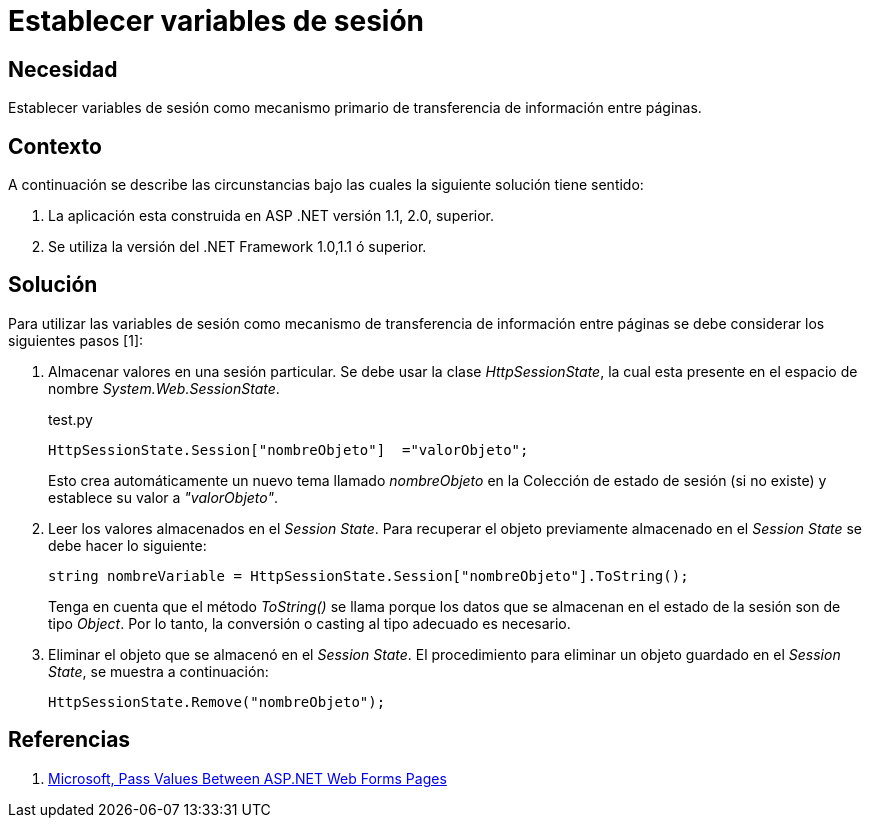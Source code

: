 :slug: kb/aspnet/establecer-variables-sesion/
:category: aspnet
:description: TODO
:keywords: TODO
:kb: yes

= Establecer variables de sesión

== Necesidad

Establecer variables de sesión como 
mecanismo primario de transferencia de información entre páginas.

== Contexto

A continuación se describe las circunstancias 
bajo las cuales la siguiente solución tiene sentido:

. La aplicación esta construida en ASP .NET versión 1.1, 2.0, superior.
. Se utiliza la versión del .NET Framework 1.0,1.1 ó superior.

== Solución

Para utilizar las variables de sesión 
como mecanismo de transferencia de información entre páginas 
se debe considerar los siguientes pasos [1]:

. Almacenar valores en una sesión particular. 
Se debe usar la clase _HttpSessionState_, 
la cual esta presente en el espacio de nombre _System.Web.SessionState_.
+
.test.py
[source,C,linenums]
----
HttpSessionState.Session["nombreObjeto"]  ="valorObjeto";
----
+
Esto crea automáticamente un nuevo tema llamado _nombreObjeto_ 
en la Colección de estado de sesión (si no existe) 
y establece su valor a _"valorObjeto"_.
+
. Leer los valores almacenados en el _Session State_. 
Para recuperar el objeto previamente almacenado en el _Session State_ 
se debe hacer lo siguiente:
+
[source,C,linenums]
----
string nombreVariable = HttpSessionState.Session["nombreObjeto"].ToString();
----
+
Tenga en cuenta que el método _ToString()_ se llama 
porque los datos que se almacenan en el estado de la sesión 
son de tipo _Object_. 
Por lo tanto, 
la conversión o casting al tipo adecuado es necesario. 
+
. Eliminar el objeto que se almacenó en el _Session State_. 
El procedimiento para eliminar un objeto guardado en el _Session State_, 
se muestra a continuación:
+
[source,C,linenums]
----
HttpSessionState.Remove("nombreObjeto");
----

== Referencias

. https://medium.com/@neharastogi_2838/how-to-pass-values-between-two-web-pages-in-asp-net-f4225ed19b7[Microsoft, Pass Values Between ASP.NET Web Forms Pages]